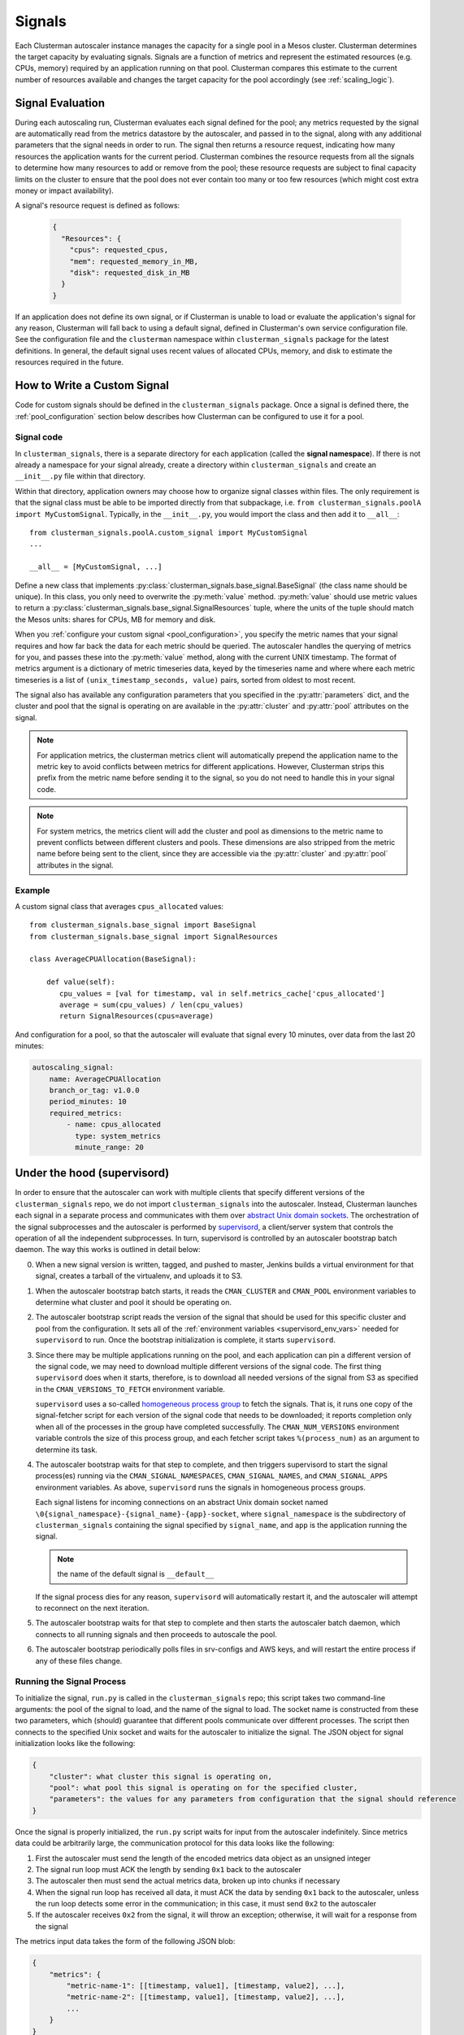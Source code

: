 Signals
========

Each Clusterman autoscaler instance manages the capacity for a single pool in a Mesos cluster.  Clusterman determines
the target capacity by evaluating signals.  Signals are a function of metrics and represent the estimated resources
(e.g. CPUs, memory) required by an application running on that pool.  Clusterman compares this estimate to the current
number of resources available and changes the target capacity for the pool accordingly (see :ref:`scaling_logic`).

Signal Evaluation
-----------------

During each autoscaling run, Clusterman evaluates each signal defined for the pool; any metrics requested by the signal
are automatically read from the metrics datastore by the autoscaler, and passed in to the signal, along with any
additional parameters that the signal needs in order to run.  The signal then returns a resource request, indicating how
many resources the application wants for the current period.  Clusterman combines the resource requests from all the
signals to determine how many resources to add or remove from the pool; these resource requests are subject to final
capacity limits on the cluster to ensure that the pool does not ever contain too many or too few resources (which might
cost extra money or impact availability).

A signal's resource request is defined as follows:

 .. code-block:: json

    {
      "Resources": {
        "cpus": requested_cpus,
        "mem": requested_memory_in_MB,
        "disk": requested_disk_in_MB
      }
    }


If an application does not define its own signal, or if Clusterman is unable to load or evaluate the application's
signal for any reason, Clusterman will fall back to using a default signal, defined in Clusterman's own service
configuration file.  See the configuration file and the ``clusterman`` namespace within ``clusterman_signals`` package
for the latest definitions.  In general, the default signal uses recent values of allocated CPUs, memory, and disk to
estimate the resources required in the future.

.. _adding_signals:

How to Write a Custom Signal
----------------------------
Code for custom signals should be defined in the ``clusterman_signals`` package. Once a signal is defined there, the
:ref:`pool_configuration` section below describes how Clusterman can be configured to use it for a pool.

Signal code
~~~~~~~~~~~
In ``clusterman_signals``, there is a separate directory for each application (called the **signal namespace**).  If
there is not already a namespace for your signal already, create a directory within ``clusterman_signals`` and create an
``__init__.py`` file within that directory.

Within that directory, application owners may choose how to organize signal classes within files.  The only requirement
is that the signal class must be able to be imported directly from that subpackage, i.e. ``from clusterman_signals.poolA
import MyCustomSignal``. Typically, in the ``__init__.py``, you would import the class and then add it to ``__all__``::

    from clusterman_signals.poolA.custom_signal import MyCustomSignal
    ...

    __all__ = [MyCustomSignal, ...]

Define a new class that implements :py:class:`clusterman_signals.base_signal.BaseSignal` (the class name should be
unique).  In this class, you only need to overwrite the :py:meth:`value` method.  :py:meth:`value` should use metric
values to return a :py:class:`clusterman_signals.base_signal.SignalResources` tuple, where the units
of the tuple should match the Mesos units: shares for CPUs, MB for memory and disk.

When you :ref:`configure your custom signal <pool_configuration>`, you specify the metric names that your signal
requires and how far back the data for each metric should be queried. The autoscaler handles the querying of metrics for
you, and passes these into the :py:meth:`value` method, along with the current UNIX timestamp.  The format of metrics
argument is a dictionary of metric timeseries data, keyed by the timeseries name and where where each metric timeseries
is a list of ``(unix_timestamp_seconds, value)`` pairs, sorted from oldest to most recent.

The signal also has available any configuration parameters that you specified in the :py:attr:`parameters` dict, and the
cluster and pool that the signal is operating on are available in the :py:attr:`cluster` and :py:attr:`pool` attributes
on the signal.

.. note:: For application metrics, the clusterman metrics client will automatically prepend the application name to the
   metric key to avoid conflicts between metrics for different applications.  However, Clusterman strips this prefix
   from the metric name before sending it to the signal, so you do not need to handle this in your signal code.

.. note:: For system metrics, the metrics client will add the cluster and pool as dimensions to the metric name to
   prevent conflicts between different clusters and pools.  These dimensions are also stripped from the metric name
   before being sent to the client, since they are accessible via the :py:attr:`cluster` and :py:attr:`pool` attributes
   in the signal.

Example
~~~~~~~
A custom signal class that averages ``cpus_allocated`` values::

    from clusterman_signals.base_signal import BaseSignal
    from clusterman_signals.base_signal import SignalResources

    class AverageCPUAllocation(BaseSignal):

        def value(self):
           cpu_values = [val for timestamp, val in self.metrics_cache['cpus_allocated']
           average = sum(cpu_values) / len(cpu_values)
           return SignalResources(cpus=average)

And configuration for a pool, so that the autoscaler will evaluate that signal every 10 minutes, over data from the last
20 minutes:

.. code-block:: yaml

    autoscaling_signal:
        name: AverageCPUAllocation
        branch_or_tag: v1.0.0
        period_minutes: 10
        required_metrics:
            - name: cpus_allocated
              type: system_metrics
              minute_range: 20

Under the hood (supervisord)
----------------------------

In order to ensure that the autoscaler can work with multiple clients that specify different versions of the
``clusterman_signals`` repo, we do not import ``clusterman_signals`` into the autoscaler.  Instead, Clusterman launches
each signal in a separate process and communicates with them over `abstract Unix domain sockets
<http://man7.org/linux/man-pages/man7/unix.7.html>`_.  The orchestration of the signal subprocesses and the autoscaler
is performed by `supervisord <http://supervisord.org>`_, a client/server system that controls the operation of all the
independent subprocesses.  In turn, supervisord is controlled by an autoscaler bootstrap batch daemon.  The way this
works is outlined in detail below:

0. When a new signal version is written, tagged, and pushed to master, Jenkins builds a virtual environment for that
   signal, creates a tarball of the virtualenv, and uploads it to S3.
1. When the autoscaler bootstrap batch starts, it reads the ``CMAN_CLUSTER`` and ``CMAN_POOL`` environment variables
   to determine what cluster and pool it should be operating on.
2. The autoscaler bootstrap script reads the version of the signal that should be used for this specific cluster and
   pool from the configuration.  It sets all of the :ref:`environment variables <supervisord_env_vars>` needed for
   ``supervisord`` to run.  Once the bootstrap initialization is complete, it starts ``supervisord``.
3. Since there may be multiple applications running on the pool, and each application can pin a different version of the
   signal code, we may need to download multiple different versions of the signal code.  The first thing ``supervisord``
   does when it starts, therefore, is to download all needed versions of the signal from S3 as specified
   in the ``CMAN_VERSIONS_TO_FETCH`` environment variable.

   ``supervisord`` uses a so-called `homogeneous process group <http://supervisord.org/configuration.html#program-x-section-settings>`_
   to fetch the signals.  That is, it runs one copy of the signal-fetcher script for each version of the signal code
   that needs to be downloaded; it reports completion only when all of the processes in the group have completed
   successfully.  The ``CMAN_NUM_VERSIONS`` environment variable controls the size of this process group, and each
   fetcher script takes ``%(process_num)`` as an argument to determine its task.
4. The autoscaler bootstrap waits for that step to complete, and then triggers supervisord to start the signal
   process(es) running via the ``CMAN_SIGNAL_NAMESPACES``, ``CMAN_SIGNAL_NAMES``, and ``CMAN_SIGNAL_APPS`` environment
   variables.  As above, ``supervisord`` runs the signals in homogeneous process groups.

   Each signal listens for incoming connections on an abstract Unix domain socket named
   ``\0{signal_namespace}-{signal_name}-{app}-socket``, where ``signal_namespace`` is the subdirectory of
   ``clusterman_signals`` containing the signal specified by ``signal_name``, and ``app`` is the application running
   the signal.

   .. note:: the name of the default signal is ``__default__``

   If the signal process dies for any reason, ``supervisord`` will automatically restart it, and the autoscaler will
   attempt to reconnect on the next iteration.
5. The autoscaler bootstrap waits for that step to complete and then starts the autoscaler batch daemon, which connects
   to all running signals and then proceeds to autoscale the pool.
6. The autoscaler bootstrap periodically polls files in srv-configs and AWS keys, and will restart the entire process if
   any of these files change.

Running the Signal Process
~~~~~~~~~~~~~~~~~~~~~~~~~~
To initialize the signal, ``run.py`` is called in the ``clusterman_signals`` repo; this script takes two command-line
arguments: the pool of the signal to load, and the name of the signal to load.  The socket name is constructed from
these two parameters, which (should) guarantee that different pools communicate over different processes.  The script
then connects to the specified Unix socket and waits for the autoscaler to initialize the signal.  The JSON object for
signal initialization looks like the following:

.. code-block:: json

    {
        "cluster": what cluster this signal is operating on,
        "pool": what pool this signal is operating on for the specified cluster,
        "parameters": the values for any parameters from configuration that the signal should reference
    }

Once the signal is properly initialized, the ``run.py`` script waits for input from the autoscaler indefinitely.  Since
metrics data could be arbitrarily large, the communication protocol for this data looks like the following:

#. First the autoscaler must send the length of the encoded metrics data object as an unsigned integer
#. The signal run loop must ACK the length by sending ``0x1`` back to the autoscaler
#. The autoscaler then must send the actual metrics data, broken up into chunks if necessary
#. When the signal run loop has received all data, it must ACK the data by sending ``0x1`` back to the autoscaler,
   unless the run loop detects some error in the communication; in this case, it must send ``0x2`` to the autoscaler
#. If the autoscaler receives ``0x2`` from the signal, it will throw an exception; otherwise, it will wait for a
   response from the signal

The metrics input data takes the form of the following JSON blob:

.. code-block:: json

    {
        "metrics": {
            "metric-name-1": [[timestamp, value1], [timestamp, value2], ...],
            "metric-name-2": [[timestamp, value1], [timestamp, value2], ...],
            ...
        }
    }

In other words, the autoscaler passes in all of the ``required_metrics`` values for the signal, which have been
collected over the last ``period_minutes`` window for each metric.  The signal then will give the following response to
the autoscaler:

 .. code-block:: json

    {
      "Resources": {
        "cpus": requested_cpus,
        "mem": requested_memory_in_MB,
        "disk": requested_disk_in_MB
      }
    }

The value in this response is the result from running the signal with the specified data.

.. _supervisord_env_vars:

supervisord Environment Variables
~~~~~~~~~~~~~~~~~~~~~~~~~~~~~~~~~

* ``CMAN_CLUSTER``: the name of the cluster to autoscale
* ``CMAN_POOL``: the name of the pool to autoscale
* ``CMAN_ARGS``: any additional arguments to pass to the autoscaler batch job
* ``CMAN_VERSIONS_TO_FETCH``: a space-separated list of signal versions to fetch from S3
* ``CMAN_SIGNAL_VERSIONS``: a space-separated list of versions to use for each signal
* ``CMAN_SIGNAL_NAMESPACES``: a space-separated list of namespaces to use for each signal
* ``CMAN_SIGNAL_NAMES``: a space-separated list of signal names
* ``CMAN_SIGNAL_APPS``: a space-separated list of applications scaled
* ``CMAN_NUM_VERSIONS``: the number of signal versions to fetch from S3
* ``CMAN_NUM_SIGNALS``: the number of signals to run
* ``CMAN_SIGNALS_BUCKET``: the location of the signal artifact bucket in S3
